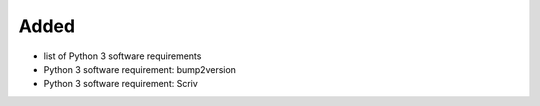 .. A new scriv changelog fragment.
..
.. Uncomment the header that is right (remove the leading dots).
..
Added
.....

- list of Python 3 software requirements

- Python 3 software requirement:  bump2version

- Python 3 software requirement:  Scriv

.. Changed
.. .......
..
.. - A bullet item for the Changed category.
..
.. Deprecated
.. ..........
..
.. - A bullet item for the Deprecated category.
..
.. Fixed
.. .....
..
.. - A bullet item for the Fixed category.
..
.. Removed
.. .......
..
.. - A bullet item for the Removed category.
..
.. Security
.. ........
..
.. - A bullet item for the Security category.
..
